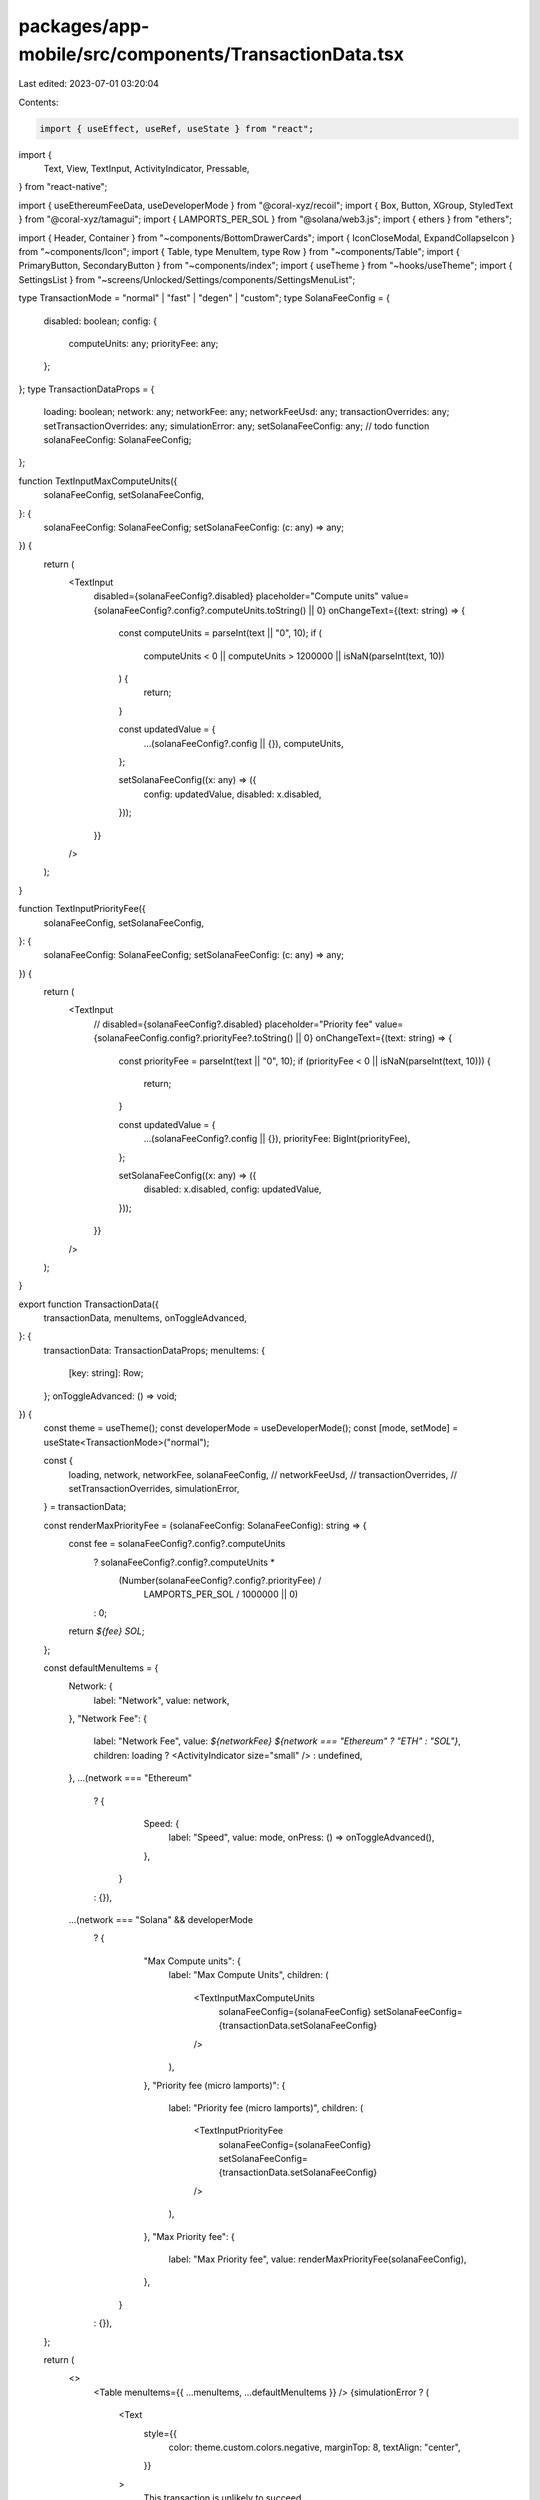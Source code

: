packages/app-mobile/src/components/TransactionData.tsx
======================================================

Last edited: 2023-07-01 03:20:04

Contents:

.. code-block:: tsx

    import { useEffect, useRef, useState } from "react";
import {
  Text,
  View,
  TextInput,
  ActivityIndicator,
  Pressable,
} from "react-native";

import { useEthereumFeeData, useDeveloperMode } from "@coral-xyz/recoil";
import { Box, Button, XGroup, StyledText } from "@coral-xyz/tamagui";
import { LAMPORTS_PER_SOL } from "@solana/web3.js";
import { ethers } from "ethers";

import { Header, Container } from "~components/BottomDrawerCards";
import { IconCloseModal, ExpandCollapseIcon } from "~components/Icon";
import { Table, type MenuItem, type Row } from "~components/Table";
import { PrimaryButton, SecondaryButton } from "~components/index";
import { useTheme } from "~hooks/useTheme";
import { SettingsList } from "~screens/Unlocked/Settings/components/SettingsMenuList";

type TransactionMode = "normal" | "fast" | "degen" | "custom";
type SolanaFeeConfig = {
  disabled: boolean;
  config: {
    computeUnits: any;
    priorityFee: any;
  };
};
type TransactionDataProps = {
  loading: boolean;
  network: any;
  networkFee: any;
  networkFeeUsd: any;
  transactionOverrides: any;
  setTransactionOverrides: any;
  simulationError: any;
  setSolanaFeeConfig: any; // todo function
  solanaFeeConfig: SolanaFeeConfig;
};

function TextInputMaxComputeUnits({
  solanaFeeConfig,
  setSolanaFeeConfig,
}: {
  solanaFeeConfig: SolanaFeeConfig;
  setSolanaFeeConfig: (c: any) => any;
}) {
  return (
    <TextInput
      disabled={solanaFeeConfig?.disabled}
      placeholder="Compute units"
      value={solanaFeeConfig?.config?.computeUnits.toString() || 0}
      onChangeText={(text: string) => {
        const computeUnits = parseInt(text || "0", 10);
        if (
          computeUnits < 0 ||
          computeUnits > 1200000 ||
          isNaN(parseInt(text, 10))
        ) {
          return;
        }

        const updatedValue = {
          ...(solanaFeeConfig?.config || {}),
          computeUnits,
        };

        setSolanaFeeConfig((x: any) => ({
          config: updatedValue,
          disabled: x.disabled,
        }));
      }}
    />
  );
}

function TextInputPriorityFee({
  solanaFeeConfig,
  setSolanaFeeConfig,
}: {
  solanaFeeConfig: SolanaFeeConfig;
  setSolanaFeeConfig: (c: any) => any;
}) {
  return (
    <TextInput
      // disabled={solanaFeeConfig?.disabled}
      placeholder="Priority fee"
      value={solanaFeeConfig.config?.priorityFee?.toString() || 0}
      onChangeText={(text: string) => {
        const priorityFee = parseInt(text || "0", 10);
        if (priorityFee < 0 || isNaN(parseInt(text, 10))) {
          return;
        }

        const updatedValue = {
          ...(solanaFeeConfig?.config || {}),
          priorityFee: BigInt(priorityFee),
        };

        setSolanaFeeConfig((x: any) => ({
          disabled: x.disabled,
          config: updatedValue,
        }));
      }}
    />
  );
}

export function TransactionData({
  transactionData,
  menuItems,
  onToggleAdvanced,
}: {
  transactionData: TransactionDataProps;
  menuItems: {
    [key: string]: Row;
  };
  onToggleAdvanced: () => void;
}) {
  const theme = useTheme();
  const developerMode = useDeveloperMode();
  const [mode, setMode] = useState<TransactionMode>("normal");

  const {
    loading,
    network,
    networkFee,
    solanaFeeConfig,
    // networkFeeUsd,
    // transactionOverrides,
    // setTransactionOverrides,
    simulationError,
  } = transactionData;

  const renderMaxPriorityFee = (solanaFeeConfig: SolanaFeeConfig): string => {
    const fee = solanaFeeConfig?.config?.computeUnits
      ? solanaFeeConfig?.config?.computeUnits *
        (Number(solanaFeeConfig?.config?.priorityFee) /
          LAMPORTS_PER_SOL /
          1000000 || 0)
      : 0;

    return `${fee} SOL`;
  };

  const defaultMenuItems = {
    Network: {
      label: "Network",
      value: network,
    },
    "Network Fee": {
      label: "Network Fee",
      value: `${networkFee} ${network === "Ethereum" ? "ETH" : "SOL"}`,
      children: loading ? <ActivityIndicator size="small" /> : undefined,
    },
    ...(network === "Ethereum"
      ? {
          Speed: {
            label: "Speed",
            value: mode,
            onPress: () => onToggleAdvanced(),
          },
        }
      : {}),
    ...(network === "Solana" && developerMode
      ? {
          "Max Compute units": {
            label: "Max Compute Units",
            children: (
              <TextInputMaxComputeUnits
                solanaFeeConfig={solanaFeeConfig}
                setSolanaFeeConfig={transactionData.setSolanaFeeConfig}
              />
            ),
          },
          "Priority fee (micro lamports)": {
            label: "Priority fee (micro lamports)",
            children: (
              <TextInputPriorityFee
                solanaFeeConfig={solanaFeeConfig}
                setSolanaFeeConfig={transactionData.setSolanaFeeConfig}
              />
            ),
          },
          "Max Priority fee": {
            label: "Max Priority fee",
            value: renderMaxPriorityFee(solanaFeeConfig),
          },
        }
      : {}),
  };

  return (
    <>
      <Table menuItems={{ ...menuItems, ...defaultMenuItems }} />
      {simulationError ? (
        <Text
          style={{
            color: theme.custom.colors.negative,
            marginTop: 8,
            textAlign: "center",
          }}
        >
          This transaction is unlikely to succeed.
        </Text>
      ) : null}
    </>
  );
}

function EditInPlace({ onChange, value, isEditing }) {
  if (isEditing) {
    return <TextInput value={value} onChangeText={onChange} />;
  }

  return <StyledText>{value}</StyledText>;
}

export function EthereumSettingsDrawer({
  mode,
  setMode,
  transactionOverrides,
  setTransactionOverrides,
  networkFeeUsd,
  onClose,
}: any) {
  const feeData = useEthereumFeeData();
  const [maxFeePerGas, setMaxFeePerGas] = useState(
    ethers.utils.formatUnits(transactionOverrides.maxFeePerGas, 9)
  );
  const [maxPriorityFeePerGas, setMaxPriorityFeePerGas] = useState(
    ethers.utils.formatUnits(transactionOverrides.maxPriorityFeePerGas, 9)
  );
  const [gasLimit, setGasLimit] = useState(transactionOverrides.gasLimit);
  const [nonce, setNonce] = useState(transactionOverrides.nonce);
  const [editingGas, setEditingGas] = useState(false);
  const [editingNonce, setEditingNonce] = useState(false);
  // Dont update transaction overrides on first render as they are already set
  // from the compient props
  const isInitialMount = useRef(true);

  useEffect(() => {
    if (isInitialMount.current) {
      isInitialMount.current = false;
      return;
    }
    if (mode === "normal") {
      setTransactionOverrides({
        ...transactionOverrides,
        maxFeePerGas: feeData.maxFeePerGas,
        maxPriorityFeePerGas: feeData.maxPriorityFeePerGas,
        nonce,
      });
    } else if (mode === "fast") {
      setTransactionOverrides({
        ...transactionOverrides,
        // Add 10% for fast mode
        maxFeePerGas: feeData.maxFeePerGas.add(
          feeData.maxFeePerGas.mul(10).div(100)
        ),
        maxPriorityFeePerGas: feeData.maxPriorityFeePerGas.add(
          feeData.maxPriorityFeePerGas.mul(10).div(100)
        ),
        nonce,
      });
    } else if (mode === "degen") {
      setTransactionOverrides({
        ...transactionOverrides,
        // Add 50% for degen mode
        maxFeePerGas: feeData.maxFeePerGas.add(
          feeData.maxFeePerGas.mul(50).div(100)
        ),
        maxPriorityFeePerGas: feeData.maxPriorityFeePerGas.add(
          feeData.maxPriorityFeePerGas.mul(50).div(100)
        ),
        nonce,
      });
    }
  }, [mode]);

  const handleSave = () => {
    setTransactionOverrides({
      ...transactionOverrides,
      maxFeePerGas: ethers.utils.parseUnits(maxFeePerGas, 9),
      maxPriorityFeePerGas: ethers.utils.parseUnits(maxPriorityFeePerGas, 9),
      gasLimit,
      nonce,
    });
    setEditingNonce(false);
    setEditingGas(false);
  };

  const nonceEditOnClick = !editingGas;
  const gasEditOnClick = mode === "custom" && !editingNonce && !editingGas;

  const menuItems = {
    "Max base fee": {
      label: "Max base fee",
      onPress: () => {
        if (gasEditOnClick) {
          setEditingGas(true);
        }
      },
      children: (
        <EditInPlace
          isEditing={editingGas}
          onChange={setMaxFeePerGas}
          value={
            editingGas
              ? maxFeePerGas
              : `${ethers.utils.formatUnits(
                  transactionOverrides.maxFeePerGas,
                  9
                )} Gwei`
          }
        />
      ),
    },
    "Priority fee": {
      label: "Priority fee",
      onPress: () => {
        if (gasEditOnClick) {
          setEditingGas(true);
        }
      },
      children: (
        <EditInPlace
          isEditing={editingGas}
          onChange={setMaxPriorityFeePerGas}
          value={
            editingGas
              ? maxPriorityFeePerGas
              : `${ethers.utils.formatUnits(
                  transactionOverrides.maxPriorityFeePerGas,
                  9
                )} Gwei`
          }
        />
      ),
    },
    "Gas limit": {
      label: "Gas limit",
      onPress: () => {
        if (gasEditOnClick) {
          setEditingGas(true);
        }
      },
      children: (
        <EditInPlace
          isEditing={editingGas}
          onChange={(text: string) => setGasLimit(text)}
          value={
            editingGas ? gasLimit : transactionOverrides.gasLimit.toString()
          }
        />
      ),
    },
    Nonce: {
      label: "Nonce",
      onPress: () => {
        setEditingNonce(true);
      },
      children: (
        <EditInPlace
          isEditing={editingNonce}
          onChange={(text: string) => setNonce(text)}
          value={editingNonce ? nonce : transactionOverrides.nonce}
        />
      ),
    },
    "Max transaction fee": {
      label: "Max transaction fee",
      value: `$${networkFeeUsd}`,
    },
  };

  return (
    <Container>
      <Header text="Advanced Settings" />
      <Box my={12}>
        <Modes
          currentMode={mode}
          onChangeMode={setMode}
          disabled={editingNonce}
        />
      </Box>
      <Table menuItems={menuItems} />
      <Box mt={12}>
        <FooterButtons
          mode={mode}
          editingGas={editingGas}
          editingNonce={editingNonce}
          onPressSave={handleSave}
          onPressClose={onClose}
        />
      </Box>
    </Container>
  );
}

function FooterButtons({
  mode,
  editingGas,
  editingNonce,
  onPressSave,
  onPressClose,
}: any) {
  return (
    <View>
      {(mode === "custom" && editingGas) || editingNonce ? (
        <PrimaryButton label="Save" onPress={onPressSave} />
      ) : null}
      <SecondaryButton label="Close" onPress={onPressClose} />
    </View>
  );
}

function Modes({
  currentMode,
  onChangeMode,
  disabled,
}: {
  currentMode: TransactionMode;
  onChangeMode: (mode: TransactionMode) => void;
  disabled: boolean;
}): JSX.Element {
  const theme = useTheme();
  return (
    <View style={{ flexDirection: "row", justifyContent: "space-between" }}>
      {["normal", "fast", "degen", "custom"].map((m) => (
        <Button
          disabled={disabled}
          key={m}
          mx={4}
          borderRadius={16}
          px={20}
          color={
            currentMode === m
              ? theme.custom.colors.primaryButtonTextColor
              : theme.custom.colors.secondaryButtonTextColor
          }
          onPress={() => onChangeMode(m as TransactionMode)}
          backgroundColor={
            currentMode === m
              ? theme.custom.colors.primaryButton
              : theme.custom.colors.secondaryButton
          }
        >
          {m}
        </Button>
      ))}
    </View>
  );
}


